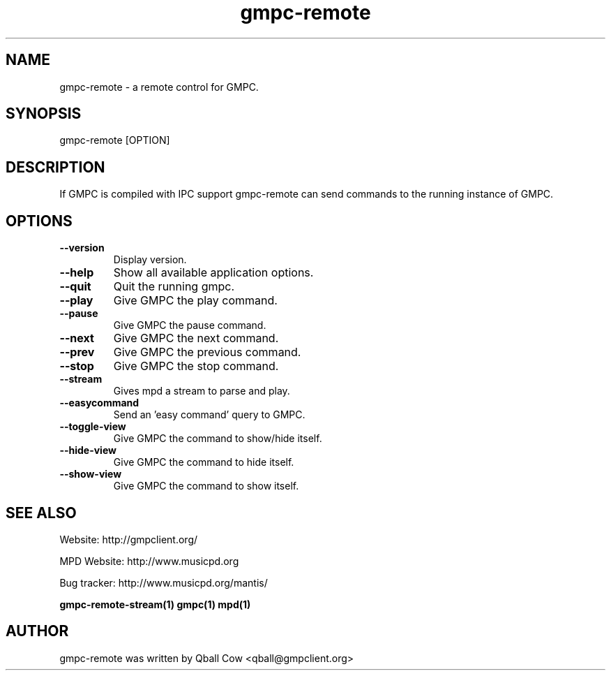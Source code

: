 
.TH gmpc-remote 1 "February 21, 2010" "" "Gnome Music Player Client - Remote control"

.SH NAME
gmpc-remote - a remote control for GMPC.

.SH SYNOPSIS
gmpc-remote [OPTION]

.SH DESCRIPTION
If GMPC is compiled with IPC support gmpc-remote can send commands to the running instance of GMPC.

.SH OPTIONS
.TP
.BI --version
Display version.
.TP
.BI --help
Show all available application options.
.TP
.BI --quit
Quit the running gmpc.
.TP
.BI --play
Give GMPC the play command.
.TP
.BI --pause
Give GMPC the pause command.
.TP
.BI --next
Give GMPC the next command.
.TP
.BI --prev
Give GMPC the previous command.
.TP
.BI --stop
Give GMPC the stop command.
.TP
.BI --stream
Gives mpd a stream to parse and play.
.TP
.BI --easycommand
Send an 'easy command' query to GMPC.
.TP
.BI --toggle-view
Give GMPC the command to show/hide itself.
.TP
.BI --hide-view
Give GMPC the command to hide itself.
.TP
.BI --show-view
Give GMPC the command to show itself.
.br


.SH SEE ALSO
Website: http://gmpclient.org/

MPD Website: http://www.musicpd.org

Bug tracker: http://www.musicpd.org/mantis/

.BR gmpc-remote-stream(1)
.BR gmpc(1)
.BR mpd(1)

.SH AUTHOR
gmpc-remote was written by Qball Cow <qball@gmpclient.org>
